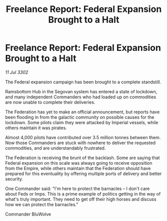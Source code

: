 :PROPERTIES:
:ID:       483485e7-37a8-46e0-9149-3d29d900d17b
:END:
#+title: Freelance Report: Federal Expansion Brought to a Halt
#+filetags: :Federation:Empire:3302:galnet:

* Freelance Report: Federal Expansion Brought to a Halt

/11 Jul 3302/

The Federal expansion campaign has been brought to a complete standstill. 

Ramsbottom Hub in the Segovan system has entered a state of lockdown, and many independent Commanders who had loaded up on commodities are now unable to complete their deliveries. 

The Federation has yet to make an official announcement, but reports have been flooding in from the galactic community on possible causes for the lockdown. Some pilots claim they were attacked by Imperial vessels, while others maintain it was pirates. 

Almost 4,000 pilots have contributed over 3.5 million tonnes between them. Now those Commanders are stuck with nowhere to deliver the requested commodities, and are understandably frustrated. 

The Federation is receiving the brunt of the backlash. Some are saying that Federal expansion on this scale was always going to receive opposition from the Empire, while others maintain that the Federation should have prepared for this eventuality by offering multiple ports of delivery and better security. 

One Commander said: "I'm here to protect the barnacles – I don't care about Feds or Imps. This is a prime example of politics getting in the way of what's truly important. They need to get off their high horses and discuss how we can protect the barnacles." 

Commander BluWolve
